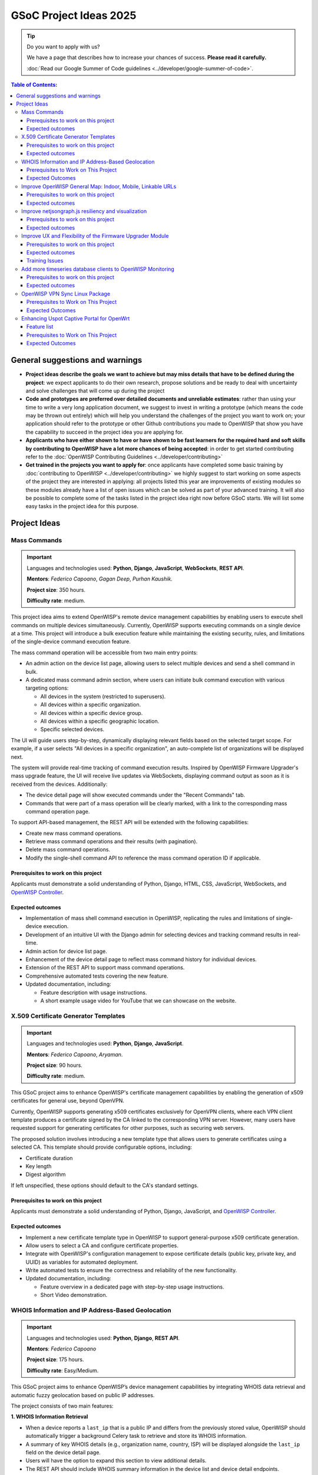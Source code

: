 GSoC Project Ideas 2025
=======================

.. tip::

    Do you want to apply with us?

    We have a page that describes how to increase your chances of success.
    **Please read it carefully.**

    :doc:`Read our Google Summer of Code guidelines
    <../developer/google-summer-of-code>`.

.. contents:: **Table of Contents**:
    :backlinks: none
    :depth: 3

General suggestions and warnings
--------------------------------

- **Project ideas describe the goals we want to achieve but may miss
  details that have to be defined during the project**: we expect
  applicants to do their own research, propose solutions and be ready to
  deal with uncertainty and solve challenges that will come up during the
  project
- **Code and prototypes are preferred over detailed documents and
  unreliable estimates**: rather than using your time to write a very long
  application document, we suggest to invest in writing a prototype (which
  means the code may be thrown out entirely) which will help you
  understand the challenges of the project you want to work on; your
  application should refer to the prototype or other Github contributions
  you made to OpenWISP that show you have the capability to succeed in the
  project idea you are applying for.
- **Applicants who have either shown to have or have shown to be fast
  learners for the required hard and soft skills by contributing to
  OpenWISP have a lot more chances of being accepted**: in order to get
  started contributing refer to the :doc:`OpenWISP Contributing Guidelines
  <../developer/contributing>`
- **Get trained in the projects you want to apply for**: once applicants
  have completed some basic training by :doc:`contributing to OpenWISP
  <../developer/contributing>` we highly suggest to start working on some
  aspects of the project they are interested in applying: all projects
  listed this year are improvements of existing modules so these modules
  already have a list of open issues which can be solved as part of your
  advanced training. It will also be possible to complete some of the
  tasks listed in the project idea right now before GSoC starts. We will
  list some easy tasks in the project idea for this purpose.

Project Ideas
-------------

Mass Commands
~~~~~~~~~~~~~

.. image:: ../images/gsoc/ideas/2025/mass-commands.png

.. important::

    Languages and technologies used: **Python**, **Django**,
    **JavaScript**, **WebSockets**, **REST API**.

    **Mentors**: *Federico Capoano*, *Gagan Deep*, *Purhan Kaushik*.

    **Project size**: 350 hours.

    **Difficulty rate**: medium.

This project idea aims to extend OpenWISP's remote device management
capabilities by enabling users to execute shell commands on multiple
devices simultaneously. Currently, OpenWISP supports executing commands on
a single device at a time. This project will introduce a bulk execution
feature while maintaining the existing security, rules, and limitations of
the single-device command execution feature.

The mass command operation will be accessible from two main entry points:

- An admin action on the device list page, allowing users to select
  multiple devices and send a shell command in bulk.
- A dedicated mass command admin section, where users can initiate bulk
  command execution with various targeting options:

  - All devices in the system (restricted to superusers).
  - All devices within a specific organization.
  - All devices within a specific device group.
  - All devices within a specific geographic location.
  - Specific selected devices.

The UI will guide users step-by-step, dynamically displaying relevant
fields based on the selected target scope. For example, if a user selects
"All devices in a specific organization", an auto-complete list of
organizations will be displayed next.

The system will provide real-time tracking of command execution results.
Inspired by OpenWISP Firmware Upgrader's mass upgrade feature, the UI will
receive live updates via WebSockets, displaying command output as soon as
it is received from the devices. Additionally:

- The device detail page will show executed commands under the "Recent
  Commands" tab.
- Commands that were part of a mass operation will be clearly marked, with
  a link to the corresponding mass command operation page.

To support API-based management, the REST API will be extended with the
following capabilities:

- Create new mass command operations.
- Retrieve mass command operations and their results (with pagination).
- Delete mass command operations.
- Modify the single-shell command API to reference the mass command
  operation ID if applicable.

Prerequisites to work on this project
+++++++++++++++++++++++++++++++++++++

Applicants must demonstrate a solid understanding of Python, Django, HTML,
CSS, JavaScript, WebSockets, and `OpenWISP Controller
<https://github.com/openwisp/openwisp-controller>`__.

Expected outcomes
+++++++++++++++++

- Implementation of mass shell command execution in OpenWISP, replicating
  the rules and limitations of single-device execution.
- Development of an intuitive UI with the Django admin for selecting
  devices and tracking command results in real-time.
- Admin action for device list page.
- Enhancement of the device detail page to reflect mass command history
  for individual devices.
- Extension of the REST API to support mass command operations.
- Comprehensive automated tests covering the new feature.
- Updated documentation, including:

  - Feature description with usage instructions.
  - A short example usage video for YouTube that we can showcase on the
    website.

X.509 Certificate Generator Templates
~~~~~~~~~~~~~~~~~~~~~~~~~~~~~~~~~~~~~

.. image:: ../images/gsoc/ideas/2025/x509-templates.webp

.. important::

    Languages and technologies used: **Python**, **Django**,
    **JavaScript**.

    **Mentors**: *Federico Capoano*, *Aryaman*.

    **Project size**: 90 hours.

    **Difficulty rate**: medium.

This GSoC project aims to enhance OpenWISP's certificate management
capabilities by enabling the generation of x509 certificates for general
use, beyond OpenVPN.

Currently, OpenWISP supports generating x509 certificates exclusively for
OpenVPN clients, where each VPN client template produces a certificate
signed by the CA linked to the corresponding VPN server. However, many
users have requested support for generating certificates for other
purposes, such as securing web servers.

The proposed solution involves introducing a new template type that allows
users to generate certificates using a selected CA. This template should
provide configurable options, including:

- Certificate duration
- Key length
- Digest algorithm

If left unspecified, these options should default to the CA's standard
settings.

Prerequisites to work on this project
+++++++++++++++++++++++++++++++++++++

Applicants must demonstrate a solid understanding of Python, Django,
JavaScript, and `OpenWISP Controller
<https://github.com/openwisp/openwisp-controller>`__.

Expected outcomes
+++++++++++++++++

- Implement a new certificate template type in OpenWISP to support
  general-purpose x509 certificate generation.
- Allow users to select a CA and configure certificate properties.
- Integrate with OpenWISP's configuration management to expose certificate
  details (public key, private key, and UUID) as variables for automated
  deployment.
- Write automated tests to ensure the correctness and reliability of the
  new functionality.
- Updated documentation, including:

  - Feature overview in a dedicated page with step-by-step usage
    instructions.
  - Short Video demonstration.

WHOIS Information and IP Address-Based Geolocation
~~~~~~~~~~~~~~~~~~~~~~~~~~~~~~~~~~~~~~~~~~~~~~~~~~

.. image:: ../images/gsoc/ideas/2025/geolocation.webp

.. important::

    Languages and technologies used: **Python**, **Django**, **REST API**.

    **Mentors**: *Federico Capoano*

    **Project size**: 175 hours.

    **Difficulty rate**: Easy/Medium.

This GSoC project aims to enhance OpenWISP’s device management
capabilities by integrating WHOIS data retrieval and automatic fuzzy
geolocation based on public IP addresses.

The project consists of two main features:

**1. WHOIS Information Retrieval**

- When a device reports a ``last_ip`` that is a public IP and differs from
  the previously stored value, OpenWISP should automatically trigger a
  background Celery task to retrieve and store its WHOIS information.
- A summary of key WHOIS details (e.g., organization name, country, ISP)
  will be displayed alongside the ``last_ip`` field on the device detail
  page.
- Users will have the option to expand this section to view additional
  details.
- The REST API should include WHOIS summary information in the device list
  and device detail endpoints.
- An additional API option in the device details endpoint should allow
  retrieving the complete WHOIS data stored in the database.

**2. Fuzzy Geolocation from IP Addresses**

- The system should attempt to determine approximate geographic
  coordinates based on the device’s ``last_ip`` and create a ``Location``
  object with this data, marking it as *Fuzzy* (a different term may be
  considered).
- IP-based geolocation must be processed in a background Celery task to
  avoid slowing down the main processes.
- The UI should clearly indicate that this location is estimated and
  encourage users to manually refine it for greater accuracy.
- A notification can be sent to users suggesting they review or confirm
  the estimated location.
- If the ``Location`` object remains unmodified and marked as fuzzy,
  OpenWISP should detect changes in the device's public IP address and
  reattempt IP-based geolocation, updating the coordinates if they differ.
- The ``Location`` admin list page should include a filter for fuzzy
  locations.
- The Device admin list page should include a filter for devices with
  fuzzy locations (expanding on the existing filter for devices with or
  without geographic locations).
- This feature should be configurable at both the global and organization
  levels, allowing administrators to enable or disable it as needed.
  Existing modules already provide organization settings that default to
  global configuration, see `FallbackBooleanChoiceField
  <https://openwisp.io/docs/stable/utils/developer/custom-fields.html#openwisp-utils-fields-fallbackbooleanchoicefield>`_
  for reference.
- The OpenWISP Controller REST API must be updated to support these
  functionalities:

  - Include the fuzzy field in the ``Location`` list and detail endpoints.
  - Allow filtering fuzzy locations.
  - Allow filtering devices with fuzzy locations.

Prerequisites to Work on This Project
+++++++++++++++++++++++++++++++++++++

Applicants must demonstrate a solid understanding of Python, Django, REST
APIs, HTML, CSS, JavaScript, `OpenWISP Controller
<https://github.com/openwisp/openwisp-controller>`__, and `django-loci
<https://github.com/openwisp/django-loci>`__.

Expected Outcomes
+++++++++++++++++

- Implementation of WHOIS data retrieval as a background operation and
  display within the OpenWISP Controller admin panel.
- Development of fuzzy geolocation based on public IPs, with clear UI
  explanations and manual override options.
- Integration with OpenWISP’s notification system to suggest location
  refinements.
- Admin filters to identify fuzzy locations and devices with fuzzy
  locations.
- Configurable settings to enable or disable the feature globally or per
  organization.
- REST API enhancements to reflect the new functionalities.
- Comprehensive automated tests ensuring feature reliability.
- Updated documentation, including:

  - A feature overview with step-by-step usage instructions on dedicated
    pages.
  - Videos demonstrating WHOIS data retrieval and geolocation results.
  - Configuration details for enabling or disabling these features.

Improve OpenWISP General Map: Indoor, Mobile, Linkable URLs
~~~~~~~~~~~~~~~~~~~~~~~~~~~~~~~~~~~~~~~~~~~~~~~~~~~~~~~~~~~

.. image:: ../images/gsoc/ideas/2024/maps.jpg

.. important::

    Languages and technologies used: **Python**, **Django**,
    **JavaScript**, **Leaflet**, **netjsongraph.js**.

    **Mentors**: *Federico Capoano*.

    **Project size**: 350 hours.

    **Difficulty rate**: medium.

This GSoC project aims to enhance the user experience of the general map
within OpenWISP, a feature introduced in the last stable version.

By developing a dedicated map page, facilitating precise device tracking,
and seamlessly integrating indoor floor plans, the project endeavors to
significantly improve the usability and functionality of the mapping
interface, ensuring a more intuitive and effective user experience.

Prerequisites to work on this project
+++++++++++++++++++++++++++++++++++++

Applicants must demonstrate a solid understanding of Python, Django,
`Leaflet library <https://github.com/makinacorpus/django-leaflet>`_,
JavaScript, `OpenWISP Controller
<https://github.com/openwisp/openwisp-controller#openwisp-controller>`__,
`OpenWISP Monitoring
<https://github.com/openwisp/openwisp-monitoring#openwisp-monitoring>`__.
and `netjsongraph.js
<https://github.com/openwisp/netjsongraph.js?tab=readme-ov-file#netjsongraphjs>`__.

Expected outcomes
+++++++++++++++++

- `Add a dedicated map page
  <https://github.com/openwisp/openwisp-monitoring/issues/561>`_:
  Introduce a dedicated page to display all network devices on a map. This
  view will offer the same functionality as the map in the dashboard, with
  the sole difference being that this page focuses on rendering only the
  map. It will be used for linking specific points on the map within the
  rest of the OpenWISP UI.
- `Allow tracking mobile coordinates
  <https://github.com/openwisp/openwisp-controller/issues/828>`_: OpenWISP
  Controller provides a way for devices to update their co-ordinates, we
  want to make the map able to update in real time as devices send their
  updated coordinates.
- `Integrate indoor floor plan functionality in the map
  <https://github.com/openwisp/openwisp-monitoring/issues/564>`_: The
  netjsongraph.js library allows to render indoor maps, we want to make
  use of this feature to display the indoor location of devices and we
  want this feature to be accessible from the general map. When zooming in
  on a device which is flagged as indoor and has floor plans saved in the
  database, users should see an option to switch to the indoor view. This
  view would show the floor plan of the indoor location and any device
  located on the floor plan, it shall also account for the following use
  cases:

  - An indoor location can have multiple floors. The view should be allow
    users to navigate between different floors.
  - There can be multiple devices on the same floor. The view should show
    all the devices on a floor. This will require developing an API
    endpoint which returns location of devices on the floor plan

- `Make map actions bookmarkable
  <https://github.com/openwisp/netjsongraph.js/issues/238>`_: Update the
  URL when clicking on a node/link to view its details. Visiting this URL
  should automatically focus on the specified node/link and display its
  details, if available. This functionality should also accommodate
  geo-maps using coordinates. Clicking on a node/link to view it's details
  should update the the page's URL. When visiting this URL, the map should
  automatically focus the said node/link. It shall also open the
  node's/link's details if they are available. This should work on
  geographic maps, indoor maps and logical maps.
- `Add button to general map from device detail
  <https://github.com/openwisp/openwisp-monitoring/issues/562>`_:
  Implement a button on the device detail page to allow users to navigate
  from the device detail to the general map and inspect the device's
  location on the map. The map should focus on the specific device in
  question. This feature should also be available for indoor maps,
  providing a button in the floor plan section to open the general map
  with the indoor view focused.

Throughout the code changes, it is imperative to maintain stable test
coverage and keep the README documentation up to date.

.. note::

    The "expected outcomes" mentioned above include links to corresponding
    GitHub issues. However, these issues may not cover all aspects of the
    project and are primarily intended to gather technical details.
    Applicants are encouraged to seek clarification, propose solutions and
    open more issues if needed.

Applicants are also expected to deepen their understanding of the UI
changes required by preparing *wireframes* or *mockups*, which must be
included in their application. Demonstrating a willingness and enthusiasm
to learn about UI/UX development is crucial for the success of this
project.

Improve netjsongraph.js resiliency and visualization
~~~~~~~~~~~~~~~~~~~~~~~~~~~~~~~~~~~~~~~~~~~~~~~~~~~~

.. image:: ../images/gsoc/ideas/netjsongraph-default.png

.. important::

    Languages and technologies used: **Javascript**, **NodeJS**, **HTML**,
    **CSS**

    **Mentors**: *Nitesh Sinha*, *Federico Capoano*.

    **Project size**: 175 hours.

    **Difficulty rate**: medium.

The goal of this project is to improve the latest version of the
netjsongraph.js visualization library to improve resiliency and
functionality.

Prerequisites to work on this project
+++++++++++++++++++++++++++++++++++++

The contributor should have a proven track record and experience with
Javascript, React JS, NodeJS, HTML and CSS.

Familiarity with `OpenWISP Network Topology
<https://github.com/openwisp/openwisp-network-topology>`__ and `OpenWISP
Monitoring <https://github.com/openwisp/openwisp-monitoring>`__ is a plus.

Expected outcomes
+++++++++++++++++

The applicant must open pull requests for the following issues which must
be merged by the final closing date of the program:

- `Allow showing node names on geo map on high zoom levels
  <https://github.com/openwisp/netjsongraph.js/issues/189>`_: The node
  names should be shown by default on high zoom levels.
- `Map should respect zoom levels of tile providers
  <https://github.com/openwisp/netjsongraph.js/issues/188>`_: We shall
  limit the map zoom levels based on the tile provider. We can make the
  supported zoom levels configurable and provide sensible defaults.
- `Prevent overlapping of clusters
  <https://github.com/openwisp/netjsongraph.js/issues/171>`_: The clusters
  of different categories with the same location are overlapped. Instead,
  we should find a way to prevent this behavior.
- `Add resiliency for invalid data
  <https://github.com/openwisp/netjsongraph.js/issues/164>`_: The library
  should not crash if invalid data is provided, e.g. different nodes with
  same ID. Instead, it should handle such cases gracefully and log the
  errors.
- `Display additional data (connected clients) on nodes
  <https://github.com/openwisp/netjsongraph.js/issues/153>`_: It shall be
  possible to show connected clients on nodes. This feature needs to be
  flexible, such that it can be used to show different kinds of data.
- `Show node labels only after hitting a certain zoom level
  <https://github.com/openwisp/netjsongraph.js/issues/148>`_: At present,
  the node labels become cluttered and unreadable when zoomed out
  excessively. To enhance readability, we need to add a feature in the
  library that allows configuring the zoom level at which node labels
  should start appearing.

Each issue contains the details which the applicant needs to know in order
to complete the project successfully.

At each step of code changing the test coverage must be maintained stable
and the documentation in the README must be kept up to date.

Improve UX and Flexibility of the Firmware Upgrader Module
~~~~~~~~~~~~~~~~~~~~~~~~~~~~~~~~~~~~~~~~~~~~~~~~~~~~~~~~~~

.. image:: ../images/gsoc/ideas/2023/firmware.jpg

.. important::

    Languages and technologies used: **Python**, **Django**, **OpenWrt**.

    **Mentors**: *Oliver Kraitschy*, *Purhan Kaushik*.

    **Project size**: 175 hours.

    **Difficulty rate**: easy/medium.

The goal of this project is to improve the Firmware Upgrader module to
make its mass upgrade operation feature more versatile and to improve the
user experience by showing progress in real time.

Prerequisites to work on this project
+++++++++++++++++++++++++++++++++++++

The applicant must demonstrate good understanding of Python, Django,
Javascript and `OpenWISP Controller
<https://github.com/openwisp/openwisp-controller#openwisp-controller>`__.

They must demonstrate also a basic understanding of `OpenWISP Firmware
Upgrader
<https://github.com/openwisp/openwisp-firmware-upgrader#openwisp-firmware-upgrader>`__,
OpenWrt and UI development.

Prior experience with OpenWrt is not extremely required but welcome.

Expected outcomes
+++++++++++++++++

The applicant must open pull-requests for the following issues which must
be merged by the final closing date of the program:

- `[feature] REST API is missing endpoints for DeviceFirmware
  <https://github.com/openwisp/openwisp-firmware-upgrader/issues/208>`_
- `[feature:UI] Show upgrade progress in real time in the UI
  <https://github.com/openwisp/openwisp-firmware-upgrader/issues/224>`_
- `[feature] Allow to perform mass upgrade of devices by their group
  <https://github.com/openwisp/openwisp-firmware-upgrader/issues/213>`_
- `[feature] Allow to perform mass upgrade of devices by their location
  <https://github.com/openwisp/openwisp-firmware-upgrader/issues/225>`_

Each issue contains the details which the applicant needs to know in order
to complete the project successfully.

At each step of code changing the test coverage must be maintained stable
and the documentation in the README must be kept up to date.

Training Issues
+++++++++++++++

The applicant may warm up in the application phase by working on the
following issues:

- `[bug] FileNotFoundError when trying to delete an image which links a
  non existing file
  <https://github.com/openwisp/openwisp-firmware-upgrader/issues/140>`_
- `[change] Improve endpoints to download firmware images
  <https://github.com/openwisp/openwisp-firmware-upgrader/issues/69>`_
- `[feature] Allow management of UpgradeOperation objects in the admin
  <https://github.com/openwisp/openwisp-firmware-upgrader/issues/145>`_

Add more timeseries database clients to OpenWISP Monitoring
~~~~~~~~~~~~~~~~~~~~~~~~~~~~~~~~~~~~~~~~~~~~~~~~~~~~~~~~~~~

.. image:: ../images/gsoc/ideas/tsdb.png

.. important::

    Languages and technologies used: **Python**, **Django**, **InfluxDB**,
    **Elasticsearch**.

    **Mentors**: *Gagan Deep*, *Aryaman*, *Sankalp*.

    **Project size**: 350 hours.

    **Difficulty rate**: medium.

The goal of this project is to add more Time Series DB options to OpenWISP
while keeping good maintainability.

Prerequisites to work on this project
+++++++++++++++++++++++++++++++++++++

The applicant must demonstrate good understanding of `OpenWISP Monitoring
<https://github.com/openwisp/openwisp-monitoring#openwisp-monitoring>`__,
and demonstrate basic knowledge of `NetJSON format
<https://netjson.org/>`_, **InfluxDB** and **Elasticsearch**.

Expected outcomes
+++++++++++++++++

- Complete the support to `Elasticsearch
  <https://github.com/elastic/elasticsearch>`_. `Support to Elasticsearch
  was added in 2020
  <https://github.com/openwisp/openwisp-monitoring/pull/164>`_ but was not
  completed.

  - The old pull request has to be updated on the current code base
  - The merge conflicts have to be resolved
  - All the tests must pass, new tests for new charts and metrics added to
    *InfluxDB* must be added (see `[feature] Chart mobile
    (LTE/5G/UMTS/GSM) signal strength #270
    <https://github.com/openwisp/openwisp-monitoring/pull/294>`_)
  - The usage shall be documented, we must make sure there's at least one
    dedicated CI build for **Elasticsearch**
  - We must allow to install and use **Elasticsearch** instead of
    **InfluxDB** from `ansible-openwisp2
    <https://github.com/openwisp/ansible-openwisp2>`_ and `docker-openwisp
    <https://github.com/openwisp/docker-openwisp/>`_
  - The requests to Elasticsearch shall be optimized as described in
    `[timeseries] Optimize elasticsearch #168
    <https://github.com/openwisp/openwisp-monitoring/issues/168>`_.

- `Add support for InfluxDB 2.0
  <https://github.com/openwisp/openwisp-monitoring/issues/274>`_ as a new
  timeseries backend, this way we can support both ``InfluxDB <= 1.8`` and
  ``InfluxDB >= 2.0``.

  - All the automated tests for **InfluxDB 1.8** must be replicated and
    must pass
  - The usage and setup shall be documented
  - We must make sure there's at least one dedicated CI build for
    Elasticsearch
  - We must allow choosing between **InfluxDB 1.8** and **InfluxDB 2.0**
    from `ansible-openwisp2
    <https://github.com/openwisp/ansible-openwisp2>`_ and `docker-openwisp
    <https://github.com/openwisp/docker-openwisp/>`_.

OpenWISP VPN Sync Linux Package
~~~~~~~~~~~~~~~~~~~~~~~~~~~~~~~

.. image:: ../images/gsoc/ideas/2025/vpn-sync.webp

.. important::

    Languages and technologies used: **Linux**, **Python**, **Django**,
    **WebSockets**, **OpenVPN**, **WireGuard**, **WireGuard over VXLAN**,
    **ZeroTier**.

    **Mentors:** *Federico Capoano*.

    **Project size:** 350 hours.

    **Difficulty level:** medium/hard.

This GSoC project aims to simplify the deployment and management of VPN
servers integrated with OpenWISP. The goal is to develop an
easy-to-install program that synchronizes VPN configurations with OpenWISP
in real-time, reducing manual intervention and ensuring configuration
consistency across all managed VPN servers.

This program will run on Linux-based servers and will:

- Be implemented in Python to ensure maintainability and extensibility.
- Use a Makefile to generate installation packages for major Linux
  distributions:

  - **DEB** (for Debian, Ubuntu, and related distributions)
  - **RPM** (for Red Hat, Fedora, and similar systems)
  - **Snap** (for broader Linux compatibility)

- Establish a **WebSocket connection** with OpenWISP to listen for changes
  in the VPN Server object and synchronize local settings accordingly.
- Keep the local list of peers and the **certificate revocation list
  (CRL)** updated whenever VPN clients are added, removed, or modified.
- Support the following VPN tunneling technologies:

  - **OpenVPN**
  - **WireGuard**
  - **WireGuard over VXLAN**
  - **ZeroTier**

- Provide a **command-line utility** to simplify the initial setup,
  enabling users to:

  - Select the VPN software to be used.
  - Verify whether the required system packages are installed and display
    a clear warning if dependencies are missing.
  - Enter the necessary details to securely connect and synchronize with
    OpenWISP.

- Support running **multiple instances**, with each instance managing a
  separate VPN server object independently.
- Implement **structured logging** with dedicated log files for each
  instance, adhering to Linux logging best practices and supporting log
  rotation.
- Include a **developer-friendly README** with clear setup instructions.
- Update the **OpenWISP documentation** to cover installation,
  configuration, and best practices.

To support this project, OpenWISP Controller will need to be updated to
expose a **WebSocket endpoint**. This endpoint will allow the new VPN
synchronization program to listen for real-time configuration updates.

Prerequisites to Work on This Project
+++++++++++++++++++++++++++++++++++++

Applicants must have a solid understanding of:

- **Python** and **Django**.
- **WebSockets**.
- At least one of the supported VPN technologies (**OpenVPN, WireGuard,
  WireGuard over VXLAN, ZeroTier**).
- **System administration and Linux packaging** (preferred but not
  required).

Expected Outcomes
+++++++++++++++++

- A Python-based VPN synchronization tool.
- A command-line setup utility for easy first-time configuration.
- WebSocket-based synchronization between VPN servers and OpenWISP.
- Automated packaging for major Linux distributions.
- Structured logging with proper log rotation.
- OpenWISP Controller enhancements to support WebSocket-based
  synchronization.
- Comprehensive **documentation**, including setup guides and best
  practices.
- Automated tests to ensure reliability and stability.
- A **short tutorial video** demonstrating installation and usage.

Enhancing Uspot Captive Portal for OpenWrt
~~~~~~~~~~~~~~~~~~~~~~~~~~~~~~~~~~~~~~~~~~

.. image:: ../images/gsoc/ideas/2025/uspot.png

.. important::

    Languages and technologies used: `ucode <https://ucode.mein.io/>`_,
    **C**, **OpenWrt**, **RADIUS**.

    **Mentors**: *Federico Capoano*, *Sankalp*.

    **Project size**: 350 hours.

    **Difficulty rate**: hard.

This GSoC project aims to improve **Uspot**, a relatively new captive
portal for OpenWrt, by implementing critical missing features that are
essential for large-scale deployments. **Uspot** is a promising
replacement for **CoovaChilli**, which is no longer actively developed and
only receives occasional maintenance patches. However, **Uspot** lacks
several important capabilities that **CoovaChilli** provides. This project
will focus on adding the most critical missing features to ensure Uspot
can be a viable alternative.

Feature list
++++++++++++

**1. Traffic Reporting for RADIUS Accounting Interim-Updates**

- Implement RADIUS accounting interim-update support.
- Add an option to swap input and output traffic counters (similar to
  CoovaChilli's ``swapoctets`` option).

**2. No-Challenge Authentication Mode**

- Implement a **nochallenge** mode where passwords are sent in plain-text
  to RADIUS.
- Justification: OpenWISP uses Django’s modern hashing algorithms, which
  are significantly stronger than those supported by RADIUS.
- Security: This method is secure as long as communication between the
  captive portal and RADIUS is encrypted using VPNs or **RadSec**.

**3. Support for RadSec (RADIUS over TLS)**

- Ensure **RadSec** can be used to encrypt RADIUS packets.
- Provide documentation on how to configure Uspot with **RadSec**.

**4. Bandwidth Limitation Features**
    - **Static Configuration**: Applied to all users globally.
    - **Dynamic RADIUS-based Configuration**: Bandwidth limits based on
      RADIUS attributes (e.g., ``WISPr-Bandwidth-Max-Down``,
      ``WISPr-Bandwidth-Max-Up``), allowing differentiated speeds based on
      user type.

These features are available bu not documented right now, so let's make
sure they're properly documented.

**5. Traffic Consumption Limits**

Implement RADIUS attributes to limit total data consumption per user:

- ``ChilliSpot-Max-Total-Octets``
- ``WISPr-Bandwidth-Max-Total``
- ``CoovaChilli-Max-Total-Gigawords`` (important for limits above **4.29
  GB**, overcoming 32-bit integer limitations).

**6. VLAN Tagging Support**

Allow tagging user traffic with VLANs:

- **Global VLAN Configuration**: Apply a default VLAN tag to all users.
- **RADIUS-based VLAN Assignment**: Dynamically assign VLANs based on
  RADIUS Access-Accept attributes, which allows to tag traffic with
  different VLANs based on rules defined at the application level.

Prerequisites to Work on This Project
+++++++++++++++++++++++++++++++++++++

Applicants must demonstrate a solid understanding of:

- `ucode <https://ucode.mein.io/>`_ proficiency.
- **C programming** (for modifying Uspot’s core functionality).
- **Networking protocols**, including **RADIUS** and **VLANs**.
- **OpenWrt development** (building and packaging OpenWrt software).
- **Secure authentication mechanisms** (RadSec, HTTPS authentication).
- **Linux network stack**, particularly how OpenWrt handles network
  interfaces and firewall rules.

Expected Outcomes
+++++++++++++++++

- Implementation of the missing features in **Uspot**, getting closer to
  parity with key **CoovaChilli** functionalities.
- Comprehensive testing and validation of each new feature.
- Ensure all changes are merged upstream into the **Uspot** repository.
- Update OpenWrt packages for the most recent **two** OpenWrt versions to
  include these enhancements.
- Provide documentation on how to configure all the features mentioned in
  the project description.
- Potential adoption of **Uspot** as a fully functional captive portal
  replacement for **CoovaChilli** in OpenWISP deployments by mentioning it
  in the documentation of OpenWISP.
